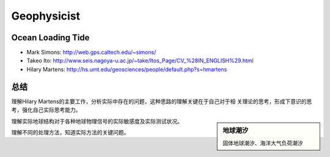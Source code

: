 Geophysicist
========================

Ocean Loading Tide
------------------------

- Mark Simons: http://web.gps.caltech.edu/~simons/

- Takeo Ito: http://www.seis.nagoya-u.ac.jp/~take/Itos_Page/CV_%28IN_ENGLISH%29.html

- Hilary Martens: http://hs.umt.edu/geosciences/people/default.php?s=hmartens

总结
------------------------

理解Hilary Martens的主要工作，分析实际中存在的问题，这种思路的理解关键在于自己对于相
关理论的思考，形成下意识的思考，强化自己实际思考能力。

.. sidebar:: 地球潮汐
    
    固体地球潮汐、海洋大气负荷潮汐

理解实际地球结构对于各种地球物理信号的实际敏感度及实际测试状况。

理解不同的处理方法，知道实际方法的关键问题。
